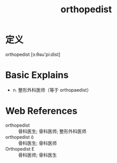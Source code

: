 #+title: orthopedist
#+roam_tags:英语单词

* 定义
  
orthopedist [ɔ:θəu'pi:dist]

* Basic Explains
- n. 整形外科医师（等于 orthopaedist）

* Web References
- orthopedist :: 骨科医生; 骨科医师; 整形外科医师
- orthopedist õ :: 骨科医生; 骨科医师
- Orthopedist E :: 骨科医师; 骨科医生
